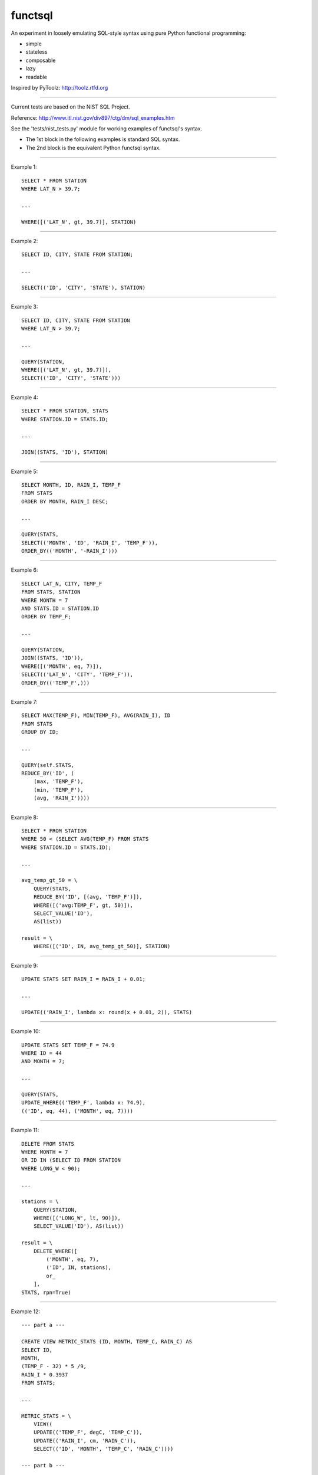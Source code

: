 functsql
========
An experiment in loosely emulating SQL-style syntax using pure Python
functional programming:

* simple
* stateless
* composable
* lazy
* readable

Inspired by PyToolz: http://toolz.rtfd.org

-----------------------------------------------------------------------------

Current tests are based on the NIST SQL Project.

Reference: http://www.itl.nist.gov/div897/ctg/dm/sql_examples.htm

See the 'tests/nist_tests.py' module for working examples of functsql's syntax.

* The 1st block in the following examples is standard SQL syntax.
* The 2nd block is the equivalent Python functsql syntax.

-----------------------------------------------------------------------------

Example 1::

    SELECT * FROM STATION
    WHERE LAT_N > 39.7;

    ...

    WHERE([('LAT_N', gt, 39.7)], STATION)

-----------------------------------------------------------------------------

Example 2::

    SELECT ID, CITY, STATE FROM STATION;

    ...

    SELECT(('ID', 'CITY', 'STATE'), STATION)

-----------------------------------------------------------------------------

Example 3::

    SELECT ID, CITY, STATE FROM STATION
    WHERE LAT_N > 39.7;

    ...

    QUERY(STATION,
    WHERE([('LAT_N', gt, 39.7)]),
    SELECT(('ID', 'CITY', 'STATE')))

-----------------------------------------------------------------------------

Example 4::

    SELECT * FROM STATION, STATS
    WHERE STATION.ID = STATS.ID;

    ...

    JOIN((STATS, 'ID'), STATION)

-----------------------------------------------------------------------------

Example 5::

    SELECT MONTH, ID, RAIN_I, TEMP_F
    FROM STATS 
    ORDER BY MONTH, RAIN_I DESC;

    ...

    QUERY(STATS,
    SELECT(('MONTH', 'ID', 'RAIN_I', 'TEMP_F')),
    ORDER_BY(('MONTH', '-RAIN_I')))

-----------------------------------------------------------------------------

Example 6::

    SELECT LAT_N, CITY, TEMP_F
    FROM STATS, STATION
    WHERE MONTH = 7
    AND STATS.ID = STATION.ID
    ORDER BY TEMP_F;

    ...

    QUERY(STATION,
    JOIN((STATS, 'ID')),
    WHERE([('MONTH', eq, 7)]),
    SELECT(('LAT_N', 'CITY', 'TEMP_F')),
    ORDER_BY(('TEMP_F',)))

-----------------------------------------------------------------------------

Example 7::

    SELECT MAX(TEMP_F), MIN(TEMP_F), AVG(RAIN_I), ID 
    FROM STATS 
    GROUP BY ID;

    ...

    QUERY(self.STATS,
    REDUCE_BY('ID', (
        (max, 'TEMP_F'),
        (min, 'TEMP_F'),
        (avg, 'RAIN_I'))))

-----------------------------------------------------------------------------

Example 8::

    SELECT * FROM STATION 
    WHERE 50 < (SELECT AVG(TEMP_F) FROM STATS 
    WHERE STATION.ID = STATS.ID);

    ...

    avg_temp_gt_50 = \
        QUERY(STATS,
        REDUCE_BY('ID', [(avg, 'TEMP_F')]),
        WHERE([('avg:TEMP_F', gt, 50)]),
        SELECT_VALUE('ID'),
        AS(list))

    result = \
        WHERE([('ID', IN, avg_temp_gt_50)], STATION)

-----------------------------------------------------------------------------

Example 9::

    UPDATE STATS SET RAIN_I = RAIN_I + 0.01;

    ...

    UPDATE(('RAIN_I', lambda x: round(x + 0.01, 2)), STATS)

-----------------------------------------------------------------------------

Example 10::

    UPDATE STATS SET TEMP_F = 74.9 
    WHERE ID = 44 
    AND MONTH = 7;

    ...

    QUERY(STATS,
    UPDATE_WHERE(('TEMP_F', lambda x: 74.9),
    (('ID', eq, 44), ('MONTH', eq, 7))))

-----------------------------------------------------------------------------

Example 11::

    DELETE FROM STATS
    WHERE MONTH = 7
    OR ID IN (SELECT ID FROM STATION
    WHERE LONG_W < 90);

    ...

    stations = \
        QUERY(STATION,
        WHERE([('LONG_W', lt, 90)]),
        SELECT_VALUE('ID'), AS(list))

    result = \
        DELETE_WHERE([
            ('MONTH', eq, 7),
            ('ID', IN, stations),
            or_
        ],
    STATS, rpn=True)

-----------------------------------------------------------------------------

Example 12::

    --- part a ---

    CREATE VIEW METRIC_STATS (ID, MONTH, TEMP_C, RAIN_C) AS 
    SELECT ID, 
    MONTH, 
    (TEMP_F - 32) * 5 /9, 
    RAIN_I * 0.3937 
    FROM STATS;

    ...

    METRIC_STATS = \
        VIEW((
        UPDATE(('TEMP_F', degC, 'TEMP_C')),
        UPDATE(('RAIN_I', cm, 'RAIN_C')),
        SELECT(('ID', 'MONTH', 'TEMP_C', 'RAIN_C'))))

    --- part b ---

    SELECT * FROM METRIC_STATS 
    WHERE TEMP_C < 0 AND MONTH = 1 
    ORDER BY RAIN_C;

    ...

    QUERY(self.STATS, METRIC_STATS,
    WHERE([('TEMP_C', lt, 0), ('MONTH', eq, 1)]),
    ORDER_BY(('RAIN_C')))


-----------------------------------------------------------------------------

Example 13::

    #include<stdio.h> 
    #include<string.h> 
    EXEC SQL BEGIN DECLARE SECTION;

    long station_id; 
    long mon; 
    float temp; 
    float rain; 
    char city_name[21]; 
    long SQLCODE;
    EXEC SQL END DECLARE SECTION; 
    main() 
    { 
    /* the CONNECT statement, if needed, goes here */ 
    strcpy(city_name,"Denver"); 
    EXEC SQL SELECT ID INTO :station_id
    FROM STATION 
    WHERE CITY = :city_name;
    if (SQLCODE == 100)
    { 
    printf("There is no station for city %s\n",city_name); 
    exit(0); 
    }
    printf("For the city %s, Station ID is %ld\n",city_name,station_id);  
    printf("And here is the weather data:\n"); 
    EXEC SQL DECLARE XYZ CURSOR FOR
    SELECT MONTH, TEMP_F, RAIN_I 
    FROM STATS 
    WHERE ID = :station_id 
    ORDER BY MONTH;
    EXEC SQL OPEN XYZ; 
    while (SQLCODE != 100) {
    EXEC SQL FETCH XYZ INTO :mon, :temp, :rain; 
    if (SQLCODE == 100)
    printf("end of list\n");
    else
    printf("month = %ld, temperature = %f, rainfall = %f\n",mon,temp,rain);
    }
    EXEC SQL CLOSE XYZ; 
    exit(0); 
    }

    ...

    def get_weather(city, STATION, STATS):
        datafmt = ('month={}, temperature={}, rainfall={}')
        station = QUERY(STATION, WHERE(('CITY', eq, city)), SELECT('ID'))
        if station:
            print('For the city {}, Station ID is {}'.format(city, station))
            print('And here is the weather data:')
            weather = QUERY(STATS, WHERE(('ID', eq, station)), ORDER_BY('MONTH')
            for month in weather:
                datafmt.format(*get(['MONTH', 'TEMP_F', 'RAIN_I']))
            print('end of list')
        else:
            print('There is no station for city {}'.format(city)

    RESULT
    ------
    For the city Denver, Station ID is 44
    And here is the weather data:
    month = 1, temperature = 27.30, rainfall = 0.18
    month = 7, temperature = 74.80, rainfall = 2.11
    end of list
